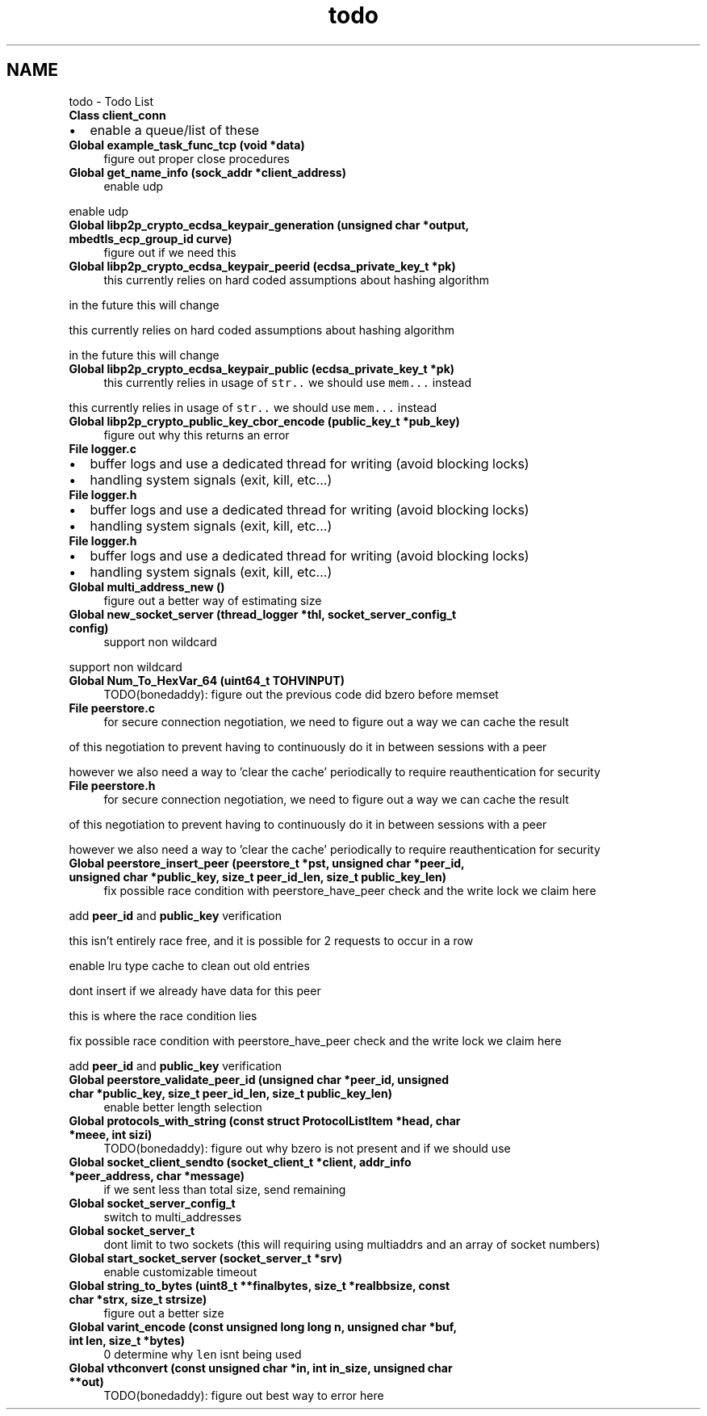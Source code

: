 .TH "todo" 3 "Sun Aug 2 2020" "libcp2p" \" -*- nroff -*-
.ad l
.nh
.SH NAME
todo \- Todo List 

.IP "\fBClass \fBclient_conn\fP \fP" 1c
.IP "\(bu" 2
enable a queue/list of these  
.PP
.IP "\fBGlobal \fBexample_task_func_tcp\fP (void *data)\fP" 1c
figure out proper close procedures  
.IP "\fBGlobal \fBget_name_info\fP (sock_addr *client_address)\fP" 1c
enable udp 
.PP
enable udp  
.IP "\fBGlobal \fBlibp2p_crypto_ecdsa_keypair_generation\fP (unsigned char *output, mbedtls_ecp_group_id curve)\fP" 1c
figure out if we need this  
.IP "\fBGlobal \fBlibp2p_crypto_ecdsa_keypair_peerid\fP (ecdsa_private_key_t *pk)\fP" 1c
this currently relies on hard coded assumptions about hashing algorithm 
.PP
in the future this will change 
.PP
this currently relies on hard coded assumptions about hashing algorithm 
.PP
in the future this will change  
.IP "\fBGlobal \fBlibp2p_crypto_ecdsa_keypair_public\fP (ecdsa_private_key_t *pk)\fP" 1c
this currently relies in usage of \fCstr\&.\&.\fP we should use \fCmem\&.\&.\&.\fP instead 
.PP
this currently relies in usage of \fCstr\&.\&.\fP we should use \fCmem\&.\&.\&.\fP instead  
.IP "\fBGlobal \fBlibp2p_crypto_public_key_cbor_encode\fP (public_key_t *pub_key)\fP" 1c
figure out why this returns an error  
.IP "\fBFile \fBlogger\&.c\fP \fP" 1c
.IP "\(bu" 2
buffer logs and use a dedicated thread for writing (avoid blocking locks)
.IP "\(bu" 2
handling system signals (exit, kill, etc\&.\&.\&.)  
.PP
.IP "\fBFile \fBlogger\&.h\fP \fP" 1c
.IP "\(bu" 2
buffer logs and use a dedicated thread for writing (avoid blocking locks)
.IP "\(bu" 2
handling system signals (exit, kill, etc\&.\&.\&.)  
.PP
.IP "\fBFile \fBlogger\&.h\fP \fP" 1c
.IP "\(bu" 2
buffer logs and use a dedicated thread for writing (avoid blocking locks)
.IP "\(bu" 2
handling system signals (exit, kill, etc\&.\&.\&.)  
.PP
.IP "\fBGlobal \fBmulti_address_new\fP ()\fP" 1c
figure out a better way of estimating size  
.IP "\fBGlobal \fBnew_socket_server\fP (\fBthread_logger\fP *thl, socket_server_config_t config)\fP" 1c
support non wildcard 
.PP
support non wildcard  
.IP "\fBGlobal \fBNum_To_HexVar_64\fP (uint64_t TOHVINPUT)\fP" 1c
TODO(bonedaddy): figure out the previous code did bzero before memset  
.IP "\fBFile \fBpeerstore\&.c\fP \fP" 1c
for secure connection negotiation, we need to figure out a way we can cache the result 
.PP
of this negotiation to prevent having to continuously do it in between sessions with a peer 
.PP
however we also need a way to 'clear the cache' periodically to require reauthentication for security  
.IP "\fBFile \fBpeerstore\&.h\fP \fP" 1c
for secure connection negotiation, we need to figure out a way we can cache the result 
.PP
of this negotiation to prevent having to continuously do it in between sessions with a peer 
.PP
however we also need a way to 'clear the cache' periodically to require reauthentication for security  
.IP "\fBGlobal \fBpeerstore_insert_peer\fP (peerstore_t *pst, unsigned char *peer_id, unsigned char *public_key, size_t peer_id_len, size_t public_key_len)\fP" 1c
fix possible race condition with peerstore_have_peer check and the write lock we claim here 
.PP
add \fBpeer_id\fP and \fBpublic_key\fP verification 
.PP
this isn't entirely race free, and it is possible for 2 requests to occur in a row 
.PP
enable lru type cache to clean out old entries 
.PP
dont insert if we already have data for this peer 
.PP
this is where the race condition lies 
.PP
fix possible race condition with peerstore_have_peer check and the write lock we claim here 
.PP
add \fBpeer_id\fP and \fBpublic_key\fP verification  
.IP "\fBGlobal \fBpeerstore_validate_peer_id\fP (unsigned char *peer_id, unsigned char *public_key, size_t peer_id_len, size_t public_key_len)\fP" 1c
enable better length selection  
.IP "\fBGlobal \fBprotocols_with_string\fP (const struct \fBProtocolListItem\fP *head, char *meee, int sizi)\fP" 1c
TODO(bonedaddy): figure out why bzero is not present and if we should use  
.IP "\fBGlobal \fBsocket_client_sendto\fP (socket_client_t *client, addr_info *peer_address, char *message)\fP" 1c
if we sent less than total size, send remaining  
.IP "\fBGlobal \fBsocket_server_config_t\fP \fP" 1c
switch to multi_addresses  
.IP "\fBGlobal \fBsocket_server_t\fP \fP" 1c
dont limit to two sockets (this will requiring using multiaddrs and an array of socket numbers)  
.IP "\fBGlobal \fBstart_socket_server\fP (socket_server_t *srv)\fP" 1c
enable customizable timeout  
.IP "\fBGlobal \fBstring_to_bytes\fP (uint8_t **finalbytes, size_t *realbbsize, const char *strx, size_t strsize)\fP" 1c
figure out a better size  
.IP "\fBGlobal \fBvarint_encode\fP (const unsigned long long n, unsigned char *buf, int len, size_t *bytes)\fP" 1c
 0 determine why \fClen\fP isnt being used  
.IP "\fBGlobal \fBvthconvert\fP (const unsigned char *in, int in_size, unsigned char **out)\fP" 1c
TODO(bonedaddy): figure out best way to error here 
.PP

